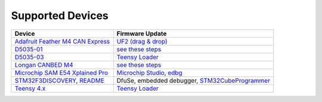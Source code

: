 Supported Devices
=================

+----------------------------------------------------------------------------------------------------+---------------------------------------------------------------------------------------------------------------------------------------------------------------------------------+
| Device                                                                                             | Firmware Update                                                                                                                                                                 |
+====================================================================================================+=================================================================================================================================================================================+
| `Adafruit Feather M4 CAN Express`_                                                                 | `UF2 (drag & drop) <https://learn.adafruit.com/adafruit-feather-m0-express-designed-for-circuit-python-circuitpython/uf2-bootloader-details>`_                                  |
+----------------------------------------------------------------------------------------------------+---------------------------------------------------------------------------------------------------------------------------------------------------------------------------------+
| D5035-01_                                                                                          | `see these steps <README.D5035-01.md>`_                                                                                                                                         |
+----------------------------------------------------------------------------------------------------+---------------------------------------------------------------------------------------------------------------------------------------------------------------------------------+
| D5035-03_                                                                                          | `Teensy Loader`_                                                                                                                                                                |
+----------------------------------------------------------------------------------------------------+---------------------------------------------------------------------------------------------------------------------------------------------------------------------------------+
| `Longan CANBED M4`_                                                                                | `see these steps <README.D5035-01.md>`_                                                                                                                                         |
+----------------------------------------------------------------------------------------------------+---------------------------------------------------------------------------------------------------------------------------------------------------------------------------------+
| `Microchip SAM E54 Xplained Pro <https://www.microchip.com/en-us/development-tool/atsame54-xpro>`_ | `Microchip Studio <https://www.microchip.com/en-us/development-tools-tools-and-software/microchip-studio-for-avr-and-sam-devices>`_, `edbg <https://github.com/ataradov/edbg>`_ |
+----------------------------------------------------------------------------------------------------+---------------------------------------------------------------------------------------------------------------------------------------------------------------------------------+
| STM32F3DISCOVERY_, `README <README.stm32f3discovery.rst>`_                                         | DfuSe, embedded debugger, STM32CubeProgrammer_                                                                                                                                  |
+----------------------------------------------------------------------------------------------------+---------------------------------------------------------------------------------------------------------------------------------------------------------------------------------+
| `Teensy 4.x <README.teensy_4x.rst>`_                                                               | `Teensy Loader`_                                                                                                                                                                |
+----------------------------------------------------------------------------------------------------+---------------------------------------------------------------------------------------------------------------------------------------------------------------------------------+

.. _`Adafruit Feather M4 CAN Express`: https://www.adafruit.com/product/4759
.. _D5035-01: https://github.com/RudolphRiedel/USB_CAN-FD
.. _D5035-03: https://github.com/RudolphRiedel/USB_CAN-FD
.. _`Longan CANBED M4`: https://docs.longan-labs.cc/1030013/
.. _STM32CubeProgrammer: https://www.st.com/en/development-tools/stm32cubeprog.html
.. _STM32F3DISCOVERY: https://www.st.com/en/evaluation-tools/stm32f3discovery.html
.. _`Teensy Loader`: https://www.pjrc.com/teensy/loader.html

